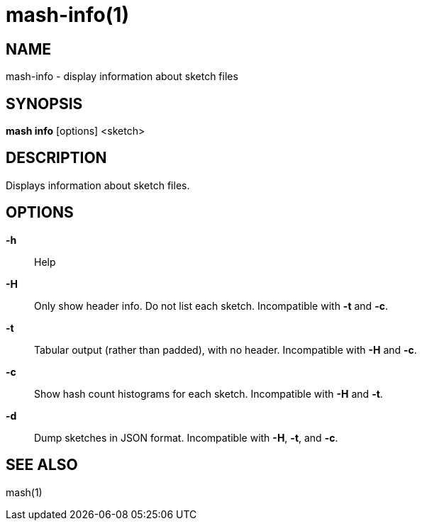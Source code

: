# mash-info(1)

## NAME

mash-info - display information about sketch files

## SYNOPSIS

*mash info* [options] <sketch>

## DESCRIPTION

Displays information about sketch files.

## OPTIONS

*-h*::
  Help

*-H*::
  Only show header info. Do not list each sketch. Incompatible with *-t*
  and *-c*.

*-t*::
  Tabular output (rather than padded), with no header. Incompatible with
  *-H* and *-c*.

*-c*::
  Show hash count histograms for each sketch. Incompatible with *-H* and
  *-t*.

*-d*::
  Dump sketches in JSON format. Incompatible with *-H*, *-t*, and *-c*.

## SEE ALSO

mash(1)

